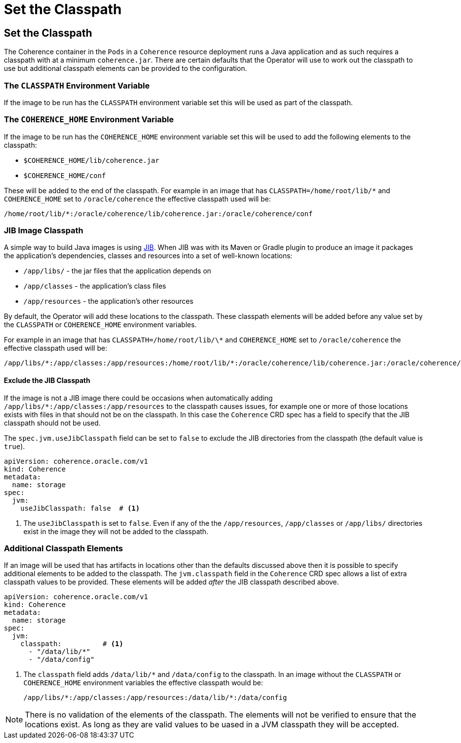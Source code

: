 ///////////////////////////////////////////////////////////////////////////////

    Copyright (c) 2020, Oracle and/or its affiliates.
    Licensed under the Universal Permissive License v 1.0 as shown at
    http://oss.oracle.com/licenses/upl.

///////////////////////////////////////////////////////////////////////////////

= Set the Classpath

== Set the Classpath

The Coherence container in the `Pods` in a `Coherence` resource deployment runs a Java application and as such requires a classpath
with at a minimum `coherence.jar`. There are certain defaults that the Operator will use to work out the classpath to use
but additional classpath elements can be provided to the configuration.

=== The `CLASSPATH` Environment Variable

If the image to be run has the `CLASSPATH` environment variable set this will be used as part of the classpath.

=== The `COHERENCE_HOME` Environment Variable

If the image to be run has the `COHERENCE_HOME` environment variable set this will be used to add the following elements
to the classpath:

* `$COHERENCE_HOME/lib/coherence.jar`
* `$COHERENCE_HOME/conf`

These will be added to the end of the classpath. For example in an image that has `CLASSPATH=/home/root/lib/*`
and `COHERENCE_HOME` set to `/oracle/coherence` the effective classpath used will be:

  /home/root/lib/*:/oracle/coherence/lib/coherence.jar:/oracle/coherence/conf

=== JIB Image Classpath

A simple way to build Java images is using https://github.com/GoogleContainerTools/jib/blob/master/README.md[JIB].
When JIB was with its Maven or Gradle plugin to produce an image it packages the application's dependencies, classes
and resources into a set of well-known locations:

* `/app/libs/` - the jar files that the application depends on
* `/app/classes` - the application's class files
* `/app/resources` - the application's other resources

By default, the Operator will add these locations to the classpath. These classpath elements will be added before any
value set by the `CLASSPATH` or `COHERENCE_HOME` environment variables.

For example in an image that has `CLASSPATH=/home/root/lib/\*`
and `COHERENCE_HOME` set to `/oracle/coherence` the effective classpath used will be:

  /app/libs/*:/app/classes:/app/resources:/home/root/lib/*:/oracle/coherence/lib/coherence.jar:/oracle/coherence/conf

==== Exclude the JIB Classpath

If the image is not a JIB image there could be occasions when automatically adding `/app/libs/*:/app/classes:/app/resources`
to the classpath causes issues, for example one or more of those locations exists with files in that should not be on the
classpath. In this case the `Coherence` CRD spec has a field to specify that the JIB classpath should not be used.

The `spec.jvm.useJibClasspath` field can be set to `false` to exclude the JIB directories from the classpath
(the default value is `true`).

[source,yaml]
----
apiVersion: coherence.oracle.com/v1
kind: Coherence
metadata:
  name: storage
spec:
  jvm:
    useJibClasspath: false  # <1>
----
<1> The `useJibClasspath` is set to `false`. Even if any of the the `/app/resources`, `/app/classes` or `/app/libs/`
directories exist in the image they will not be added to the classpath.


=== Additional Classpath Elements

If an image will be used that has artifacts in locations other than the defaults discussed above then it is possible
to specify additional elements to be added to the classpath. The `jvm.classpath` field in the `Coherence` CRD spec
allows a list of extra classpath values to be provided. These elements will be added _after_ the JIB classpath
described above.

[source,yaml]
----
apiVersion: coherence.oracle.com/v1
kind: Coherence
metadata:
  name: storage
spec:
  jvm:
    classpath:          # <1>
      - "/data/lib/*"
      - "/data/config"
----
<1> The `classpath` field adds `/data/lib/*` and `/data/config` to the classpath.
In an image without the `CLASSPATH` or `COHERENCE_HOME` environment variables the effective classpath would be:

  /app/libs/*:/app/classes:/app/resources:/data/lib/*:/data/config


NOTE: There is no validation of the elements of the classpath. The elements will not be verified to ensure that the locations
exist. As long as they are valid values to be uased in a JVM classpath they will be accepted.
